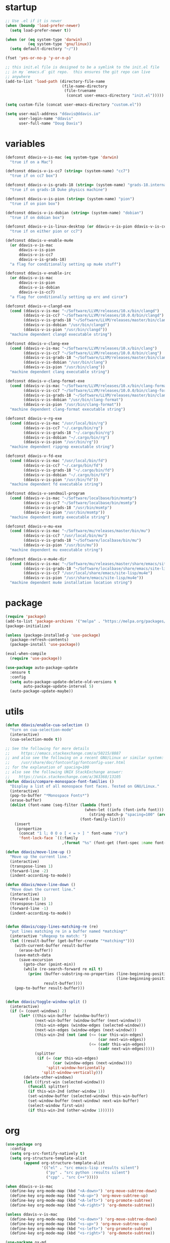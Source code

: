 #+AUTHOR: Doug Davis
#+STARTUP: indent

* startup

#+begin_src emacs-lisp :results silent
  ;; Use .el if it is newer
  (when (boundp 'load-prefer-newer)
    (setq load-prefer-newer t))

  (when (or (eq system-type 'darwin)
            (eq system-type 'gnu/linux))
    (setq default-directory "~/"))

  (fset 'yes-or-no-p 'y-or-n-p)

  ;; this init.el file is designed to be a symlink to the init.el file
  ;; in my `emacs.d` git repo.  this ensures the git repo can live
  ;; anywhere
  (add-to-list 'load-path (directory-file-name
                           (file-name-directory
                            (file-truename
                             (concat user-emacs-directory "init.el")))))

  (setq custom-file (concat user-emacs-directory "custom.el"))

  (setq user-mail-address "ddavis@ddavis.io"
        user-login-name "ddavis"
        user-full-name "Doug Davis")
#+end_src

* variables

#+begin_src emacs-lisp :results silent
  (defconst ddavis-v-is-mac (eq system-type 'darwin)
    "true if on a Mac")

  (defconst ddavis-v-is-cc7 (string= (system-name) "cc7")
    "true if on cc7 box")

  (defconst ddavis-v-is-grads-18 (string= (system-name) "grads-18.internal.phy.duke.edu")
    "true if on grads-18 Duke physics machine")

  (defconst ddavis-v-is-pion (string= (system-name) "pion")
    "true if on pion box")

  (defconst ddavis-v-is-dobian (string= (system-name) "dobian")
    "true if on dobian box")

  (defconst ddavis-v-is-linux-desktop (or ddavis-v-is-pion ddavis-v-is-cc7)
    "true if on either pion or cc7")

  (defconst ddavis-v-enable-mu4e
    (or ddavis-v-is-mac
        ddavis-v-is-pion
        ddavis-v-is-cc7
        ddavis-v-is-grads-18)
    "a flag for conditionally setting up mu4e stuff")

  (defconst ddavis-v-enable-irc
    (or ddavis-v-is-mac
        ddavis-v-is-pion
        ddavis-v-is-dobian
        ddavis-v-is-cc7)
    "a flag for conditionally setting up erc and circe")

  (defconst ddavis-v-clangd-exe
    (cond (ddavis-v-is-mac "~/Software/LLVM/releases/10.x/bin/clangd")
          (ddavis-v-is-cc7 "~/Software/LLVM/releases/10.0.0/bin/clangd")
          (ddavis-v-is-grads-18 "~/Software/LLVM/releases/master/bin/clangd")
          (ddavis-v-is-dobian "/usr/bin/clangd")
          (ddavis-v-is-pion "/usr/bin/clangd"))
    "machine dependent clangd executable string")

  (defconst ddavis-v-clang-exe
    (cond (ddavis-v-is-mac "~/Software/LLVM/releases/10.x/bin/clang")
          (ddavis-v-is-cc7 "~/Software/LLVM/releases/10.0.0/bin/clang")
          (ddavis-v-is-grads-18 "~/Software/LLVM/releases/master/bin/clang")
          (ddavis-v-is-dobian "/usr/bin/clang")
          (ddavis-v-is-pion "/usr/bin/clang"))
    "machine dependent clang executable string")

  (defconst ddavis-v-clang-format-exe
    (cond (ddavis-v-is-mac "~/Software/LLVM/releases/10.x/bin/clang-format")
          (ddavis-v-is-cc7 "~/Software/LLVM/releases/10.0.0/bin/clang-format")
          (ddavis-v-is-grads-18 "~/Software/LLVM/releases/master/bin/clang-format")
          (ddavis-v-is-dobian "/usr/bin/clang-format")
          (ddavis-v-is-pion "/usr/bin/clang-format"))
    "machine dependent clang-format executable string")

  (defconst ddavis-v-rg-exe
    (cond (ddavis-v-is-mac "/usr/local/bin/rg")
          (ddavis-v-is-cc7 "~/.cargo/bin/rg")
          (ddavis-v-is-grads-18 "~/.cargo/bin/rg")
          (ddavis-v-is-dobian "~/.cargo/bin/rg")
          (ddavis-v-is-pion "/usr/bin/rg"))
    "machine dependent ripgrep executable string")

  (defconst ddavis-v-fd-exe
    (cond (ddavis-v-is-mac "/usr/local/bin/fd")
          (ddavis-v-is-cc7 "~/.cargo/bin/fd")
          (ddavis-v-is-grads-18 "~/.cargo/bin/fd")
          (ddavis-v-is-dobian "~/.cargo/bin/fd")
          (ddavis-v-is-pion "/usr/bin/fd"))
    "machine dependent fd executable string")

  (defconst ddavis-v-sendmail-program
    (cond (ddavis-v-is-mac "~/Software/localbase/bin/msmtp")
          (ddavis-v-is-cc7 "~/Software/localbase/bin/msmtp")
          (ddavis-v-is-grads-18 "/usr/bin/msmtp")
          (ddavis-v-is-pion "/usr/bin/msmtp"))
    "machine dependent msmtp executable string")

  (defconst ddavis-v-mu-exe
    (cond (ddavis-v-is-mac "~/Software/mu/releases/master/bin/mu")
          (ddavis-v-is-cc7 "/usr/local/bin/mu")
          (ddavis-v-is-grads-18 "~/Software/localbase/bin/mu")
          (ddavis-v-is-pion "/usr/bin/mu"))
    "machine dependent mu executable string")

  (defconst ddavis-v-mu4e-dir
    (cond (ddavis-v-is-mac "~/Software/mu/releases/master/share/emacs/site-lisp/mu4e")
          (ddavis-v-is-grads-18 "~/Software/localbase/share/emacs/site-lisp/mu4e")
          (ddavis-v-is-cc7 "/usr/local/share/emacs/site-lisp/mu4e")
          (ddavis-v-is-pion "/usr/share/emacs/site-lisp/mu4e"))
    "machine dependent mu4e installation location string")
#+end_src

* package

#+begin_src emacs-lisp :results silent
  (require 'package)
  (add-to-list 'package-archives '("melpa" . "https://melpa.org/packages/") t)
  (package-initialize)

  (unless (package-installed-p 'use-package)
    (package-refresh-contents)
    (package-install 'use-package))

  (eval-when-compile
    (require 'use-package))

  (use-package auto-package-update
    :ensure t
    :config
    (setq auto-package-update-delete-old-versions t
          auto-package-update-interval 5)
    (auto-package-update-maybe))
#+end_src

* utils

#+begin_src emacs-lisp :results silent
  (defun ddavis/enable-cua-selection ()
    "turn on cua-selection-mode"
    (interactive)
    (cua-selection-mode t))

  ;; See the following for more details
  ;;     https://emacs.stackexchange.com/a/50215/8887
  ;; and also see the following on a recent GNU/Linux or similar system:
  ;;     /usr/share/doc/fontconfig/fontconfig-user.html
  ;; for the explanation of spacing=100
  ;; also see the following UNIX StackExchange answer:
  ;;    https://unix.stackexchange.com/a/363368/13105
  (defun ddavis/compare-monospace-font-families ()
    "Display a list of all monospace font faces. Tested on GNU/Linux."
    (interactive)
    (pop-to-buffer "*Monospace Fonts*")
    (erase-buffer)
    (dolist (font-name (seq-filter (lambda (font)
                                     (when-let ((info (font-info font)))
                                       (string-match-p "spacing=100" (aref info 1))))
                                   (font-family-list)))
      (insert
       (propertize
        (concat "1 l; 0 O o [ < = > ] " font-name ")\n")
        'font-lock-face `((:family
                           ,(format "%s" (font-get (font-spec :name font-name) :family))))))))

  (defun ddavis/move-line-up ()
    "Move up the current line."
    (interactive)
    (transpose-lines 1)
    (forward-line -2)
    (indent-according-to-mode))

  (defun ddavis/move-line-down ()
    "Move down the current line."
    (interactive)
    (forward-line 1)
    (transpose-lines 1)
    (forward-line -1)
    (indent-according-to-mode))


  (defun ddavis/copy-lines-matching-re (re)
    "put lines matching re in a buffer named *matching*"
    (interactive "sRegexp to match: ")
    (let ((result-buffer (get-buffer-create "*matching*")))
      (with-current-buffer result-buffer
        (erase-buffer))
      (save-match-data
        (save-excursion
          (goto-char (point-min))
          (while (re-search-forward re nil t)
            (princ (buffer-substring-no-properties (line-beginning-position)
                                                   (line-beginning-position 2))
                   result-buffer))))
      (pop-to-buffer result-buffer)))


  (defun ddavis/toggle-window-split ()
    (interactive)
    (if (= (count-windows) 2)
        (let* ((this-win-buffer (window-buffer))
               (next-win-buffer (window-buffer (next-window)))
               (this-win-edges (window-edges (selected-window)))
               (next-win-edges (window-edges (next-window)))
               (this-win-2nd (not (and (<= (car this-win-edges)
                                           (car next-win-edges))
                                       (<= (cadr this-win-edges)
                                           (cadr next-win-edges)))))
               (splitter
                (if (= (car this-win-edges)
                       (car (window-edges (next-window))))
                    'split-window-horizontally
                  'split-window-vertically)))
          (delete-other-windows)
          (let ((first-win (selected-window)))
            (funcall splitter)
            (if this-win-2nd (other-window 1))
            (set-window-buffer (selected-window) this-win-buffer)
            (set-window-buffer (next-window) next-win-buffer)
            (select-window first-win)
            (if this-win-2nd (other-window 1))))))
#+end_src

* org

#+begin_src emacs-lisp :results silent
  (use-package org
    :config
    (setq org-src-fontify-natively t)
    (setq org-structure-template-alist
          (append org-structure-template-alist
                  '(("el" . "src emacs-lisp :results silent")
                    ("py" . "src python :results silent")
                    ("cpp" . "src C++")))))

  (when ddavis-v-is-mac
    (define-key org-mode-map (kbd "<A-down>") 'org-move-subtree-down)
    (define-key org-mode-map (kbd "<A-up>") 'org-move-subtree-up)
    (define-key org-mode-map (kbd "<A-left>") 'org-promote-subtree)
    (define-key org-mode-map (kbd "<A-right>") 'org-demote-subtree))

  (unless ddavis-v-is-mac
    (define-key org-mode-map (kbd "<s-down>") 'org-move-subtree-down)
    (define-key org-mode-map (kbd "<s-up>") 'org-move-subtree-up)
    (define-key org-mode-map (kbd "<s-left>") 'org-promote-subtree)
    (define-key org-mode-map (kbd "<s-right>") 'org-demote-subtree))

  (use-package ox-md
    :after ox)

  (use-package ox-hugo
    :ensure t
    :after ox)

  (use-package ox-reveal
    :ensure t
    :after ox)

  (use-package htmlize
    :ensure t)

  ;; (org-babel-do-load-languages
  ;;  'org-babel-load-languages
  ;;  '((python . t)))

  (define-key global-map "\C-ca" 'org-agenda)
  (setq org-agenda-files (list "~/Dropbox/org/agenda/"))
  (setq org-agenda-custom-commands
        '(("c" "Simple agenda view"
           ((agenda "")
            (alltodo "")))))
#+end_src

* projectile

#+begin_src emacs-lisp :results silent
  (use-package projectile
    :ensure t
    :config
    (projectile-mode +1)
    (define-key projectile-mode-map (kbd "C-c p") 'projectile-command-map))

  (defun ddavis/projectile-proj-find-function (dir)
    (let ((root (projectile-project-root dir)))
      (and root (cons 'transient root))))

  (with-eval-after-load 'project
    (add-to-list 'project-find-functions 'ddavis/projectile-proj-find-function))
#+end_src

* helm

#+begin_src emacs-lisp :results silent
  (use-package helm
    :ensure t
    :init (setq helm-autoresize-max-height 50
                helm-autoresize-min-height 30)
    :bind (("C-x C-f" . helm-find-files)
           ("C-x C-t" . find-file)
           ("C-x r b" . helm-bookmarks)
           ("C-x m" . helm-M-x)
           ("C-x b" . helm-buffers-list)
           :map helm-map
           ("<tab>" . helm-execute-persistent-action)
           :map helm-command-map
           ("r" . ddavis/helm-project-search))
    :config
    (require 'helm-config)
    (setq helm-split-window-in-side-p t
          helm-split-window-default-side 'below
          helm-idle-delay 0.0
          helm-input-idle-delay 0.01
          helm-quick-update t
          helm-ff-skip-boring-files t)
    (helm-autoresize-mode 1)
    (helm-mode 1))

  (setq helm-grep-ag-command (concat ddavis-v-rg-exe
                                     " --color=always"
                                     " --smart-case"
                                     " --no-heading"
                                     " --line-number %s %s %s")
        helm-grep-file-path-style 'relative)

  (defun ddavis/helm-rg (directory &optional with-types)
    "Search in DIRECTORY with ripgrep.
  With WITH-TYPES, ask for file types to search in."
    (interactive "P")
    (require 'helm-adaptive)
    (helm-grep-ag-1 (expand-file-name directory)
                    (helm-aif (and with-types
                                   (helm-grep-ag-get-types))
                        (helm-comp-read
                         "RG type: " it
                         :must-match t
                         :marked-candidates t
                         :fc-transformer 'helm-adaptive-sort
                         :buffer "*helm rg types*"))))

  (defun ddavis/helm-project-search (&optional with-types)
    "Search in current project with rippgrep.
  With WITH-TYPES, ask for file types to search in."
    (interactive "P")
    (ddavis/helm-rg (projectile-project-root) with-types))

  (use-package helm-projectile
    :ensure t
    :init (setq projectile-completion-system 'helm
                helm-split-window-in-side-p t)
    :bind (:map helm-command-map
                ("p" . helm-projectile))
    :demand)

  (use-package helm-fd
    :ensure t
    :demand
    :init (setq helm-fd-cmd ddavis-v-fd-exe)
    :bind (:map helm-command-map
                ("/" . helm-fd)
                ("f" . helm-fd-project)))

  (use-package helm-descbinds
    :ensure t
    :demand
    :bind (("C-h b" . helm-descbinds)))
#+end_src

* eshell

#+begin_src emacs-lisp :results silent
  (defun eshell-here ()
    "Opens up a new shell in the directory associated with the
  current buffer's file. The eshell is renamed to match that
  directory to make multiple eshell windows easier."
    (interactive)
    (let* ((height (/ (window-total-height) 3)))
      (split-window-vertically (- height))
      (other-window 1)
      (eshell "new")
      (insert (concat "ls"))
      (eshell-send-input)))
  (bind-key "C-!" 'eshell-here)

  (defun eshell/clear ()
    (let ((inhibit-read-only t))
      (erase-buffer)))

  (defun eshell/close ()
    (delete-window))
#+end_src

* company

#+begin_src emacs-lisp :results silent
  (use-package company
    :ensure t
    :init
    :config
    (setq company-clang-executable ddavis-v-clang-exe)
    (setq company-minimum-prefix-length 2) ;; default is 3
    (setq company-idle-delay 0.1) ;; default is 0.2
    (add-hook 'emacs-lisp-mode-hook 'company-mode)
    (add-hook 'python-mode-hook 'company-mode)
    (add-hook 'mu4e-compose-mode-hook 'company-mode)
    (add-hook 'sh-mode-hook 'company-mode)
    (add-hook 'LaTeX-mode-hook 'company-mode))
#+end_src

* version control

Basically just [[https://magit.vc/][magit]].

#+begin_src emacs-lisp :results silent
  (setq vc-follow-symlinks t)

  (use-package magit
    :ensure t
    :bind ("C-x g" . 'magit-status)
    :demand)

  (defun ddavis/magit-kill-buffers ()
    "See `https://manuel-uberti.github.io/emacs/2018/02/17/magit-bury-buffer/'"
    (interactive)
    (let ((buffers (magit-mode-get-buffers)))
      (magit-restore-window-configuration)
      (mapc #'kill-buffer buffers)))
  (bind-key "q" #'ddavis/magit-kill-buffers magit-status-mode-map)
#+end_src

* lsp and eglot

Configuration for [[https://github.com/emacs-lsp/lsp-mode][lsp-mode]] or [[https://github.com/joaotavora/eglot][eglot]].

#+begin_src emacs-lisp :results silent
  (setq read-process-output-max (* 2 1024 1024))

  (use-package lsp-mode
    :ensure t
    :commands lsp
    :init
    (setq lsp-clients-clangd-executable ddavis-v-clangd-exe)
    (setq lsp-prefer-capf t)
    (setq lsp-enable-on-type-formatting nil)
    (setq lsp-auto-guess-root t))

  (use-package lsp-ui
    :ensure t
    :commands lsp-ui-mode
    :init
    (setq lsp-ui-sideline-show-hover nil))

  (use-package lsp-python-ms
    :ensure t)

  (use-package company-lsp
    :ensure t
    :commands company-lsp)

  (use-package eglot
    :ensure t
    :config)
#+end_src

* python

#+begin_src emacs-lisp :results silent
  (use-package pyvenv
    :ensure t
    :config
    (setenv "WORKON_HOME" "~/.pyenv/versions"))

  (defun ddavis/get-pyvenv-name ()
    "grab the name of the active pyvenv (nil if not defined)"
    (when pyvenv-virtual-env
      (car (last (split-string (directory-file-name pyvenv-virtual-env) "/")))))

  (defun ddavis/py-auto-lsp ()
    "turn on lsp mode in a Python project by trying to
  automatically determine which pyenv virtual environment to
  activate based on the project name"
    (interactive)
    (if (and pyvenv-virtual-env
             (file-directory-p pyvenv-virtual-env)
             (string= projectile-project-name (ddavis/get-pyvenv-name)))
        (lsp)
      (pyvenv-workon (projectile-project-name))
      (if (file-directory-p pyvenv-virtual-env)
          (lsp)
        (message (format "%s does not exist, set env manually"
                         pyvenv-virtual-env))
        (call-interactively #'pyvenv-workon)
        (lsp))))

  (use-package elpy
    :ensure t)

  (use-package blacken
    :ensure t)

  (defun ddavis/eglot-prep-for-python ()
    "prepare python eglot setup"
    (interactive)
    (setq company-backends (cons 'company-capf (remove 'company-capf company-backends)))
    (add-to-list 'eglot-server-programs '(python-mode . ("pyls"))))
#+end_src

* c++

#+begin_src emacs-lisp :results silent
  (add-to-list 'auto-mode-alist '("\\.h\\'" . c++-mode))
  (add-to-list 'auto-mode-alist '("\\.icc\\'" . c++-mode))

  (defun ddavis/eglot-prep-for-cpp ()
    "enable variables and hooks for eglot cpp IDE"
    (interactive)
    (setq company-backends (cons 'company-capf (remove 'company-capf company-backends)))
    (add-to-list 'eglot-server-programs `((c++-mode cc-mode) ,ddavis-v-clangd-exe)))

  (use-package clang-format
    :ensure t
    :config
    (setq clang-format-executable ddavis-v-clang-format-exe))

  (use-package modern-cpp-font-lock
    :ensure t
    :hook (c++-mode . modern-c++-font-lock-mode))
#+end_src

* TeX

#+begin_src emacs-lisp :results silent
  (setq-default TeX-master nil)

  (setq font-latex-fontify-sectioning 1.0
        font-latex-fontify-script nil)

  (use-package helm-bibtex
    :ensure t)

  (use-package company-bibtex
    :ensure t)

  (when ddavis-v-is-mac
    (add-to-list 'company-backends 'company-bibtex)
    (setq company-bibtex-bibliography
          '("/Users/ddavis/Desktop/thesis/biblio/refs.bib"))
    (setq bibtex-completion-bibliography
          '("/Users/ddavis/Desktop/thesis/biblio/refs.bib")))

  (defun ddavis/work-on-thesis ()
    (interactive)
    (add-hook 'LaTeX-mode-hook 'turn-on-reftex)
    (setq reftex-plug-into-AUCTeX t)
    (when (file-exists-p "~/Desktop/thesis/dissertation.tex")
      (find-file "~/Desktop/thesis/dissertation.tex"))
    (when (file-exists-p "~/Documents/thesis/dissertation.tex")
      (find-file "~/Documents/thesis/dissertation.tex")))
#+end_src

* spell

Add some flyspell hooks for a few modes.

#+begin_src emacs-lisp :results silent
  (mapc
   (lambda (language-mode-hook)
     (add-hook language-mode-hook 'flyspell-mode))
   '(org-mode-hook
     LaTeX-mode-hook
     markdown-mode-hook
     message-mode-hook
     mu4e-compose-mode-hook))
#+end_src

* looks
** themes

#+begin_src emacs-lisp :results silent
  (setq custom-safe-themes t)

  ;; currently using my fork of emacs-theme-gruvbox
  ;; (use-package gruvbox
  ;;   :load-path "~/Software/emacs-theme-gruvbox"
  ;;   :demand t)
  ;; (add-to-list 'custom-theme-load-path "~/Software/emacs-theme-gruvbox")
  ;; (load-theme 'gruvbox t)

  (use-package gruvbox-theme
    :ensure t
    :config
    (load-theme 'gruvbox t))

  (let ((line (face-attribute 'mode-line :underline)))
    (set-face-attribute 'mode-line           nil :overline   line)
    (set-face-attribute 'mode-line-inactive  nil :overline   line)
    (set-face-attribute 'mode-line-inactive  nil :underline  line)
    (set-face-attribute 'mode-line           nil :box        nil)
    (set-face-attribute 'mode-line-inactive  nil :box        nil)
    (set-face-attribute 'mode-line-buffer-id nil :box        nil))

  (global-display-line-numbers-mode)
  (setq column-number-mode t)
#+end_src

** fonts

#+begin_src emacs-lisp :results silent
  (when window-system

    (when ddavis-v-is-cc7
      (set-face-attribute 'default nil
                          :family "Source Code Pro"
                          :weight 'semibold
                          :height 130))

    (when ddavis-v-is-mac
      (setq mac-allow-anti-aliasing t)
      (set-face-attribute 'default nil
                          :family "SF Mono"
                          :weight 'regular
                          :height 120))

    (when ddavis-v-is-pion
      (set-face-attribute 'default nil
                          :family "Source Code Pro"
                          :weight 'semibold
                          :height 130))

    (when ddavis-v-is-dobian
      (set-face-attribute 'default nil
                          :family "Terminus (TTF)"
                          :weight 'regular
                          :height 90))

    (add-to-list 'default-frame-alist '(height . 72))
    (add-to-list 'default-frame-alist '(width . 234)))
#+end_src

** extend

from https://github.com/emacs-helm/helm/issues/2213; Fix issue with
the new :extend face attribute in emacs-27 Prefer to extend to EOL as
in previous emacs.

#+begin_src emacs-lisp :results silent
  (defun tv/extend-faces-matching (regexp)
    (cl-loop for f in (face-list)
             for face = (symbol-name f)
             when (and (string-match regexp face)
                       (eq (face-attribute f :extend t 'default)
                           'unspecified))
             do (set-face-attribute f nil :extend t)))

  (defun ddavis/init-extend-faces ()
    (when (fboundp 'set-face-extend)
      (with-eval-after-load "mu4e"
        (tv/extend-faces-matching "\\`mu4e"))
      (with-eval-after-load "org"
        (tv/extend-faces-matching "\\`org"))
      (with-eval-after-load "magit"
        (tv/extend-faces-matching "\\`magit"))
      (with-eval-after-load "helm"
        (tv/extend-faces-matching "\\`helm"))))

  (ddavis/init-extend-faces)
#+end_src

* auth

Setting up authentication with encryption

#+begin_src emacs-lisp :results silent
  (require 'epa-file)
  ;; authinfo
  (setq auth-sources '("~/.emacs.d/.authinfo.gpg"))
  (if ddavis-v-is-mac
      (custom-set-variables '(epg-gpg-program "/usr/local/bin/gpg"))
    (custom-set-variables '(epg-gpg-program "/usr/bin/gpg2")))
  (epa-file-enable)
#+end_src

* misc

Miscellaneous stiff that should probably be better sorted.

#+begin_src emacs-lisp :results silent
  ;; misc seq's
  (setq ring-bell-function 'ignore)
  (setq echo-keystrokes 0.001)
  (setq inhibit-startup-screen t)
  (setq tramp-default-method "ssh")
  (setq-default show-paren-delay 0)
  (setq-default indent-tabs-mode nil)

  ;; we don't like Emacs backups
  (setq auto-save-list-file-prefix nil
        create-lockfiles nil
        auto-save-list-file-prefix nil
        backup-by-copying t
        backup-directory-alist '(("." . "~/.saves"))
        delete-old-versions t
        kept-new-versions 3
        kept-old-versions 2
        version-control t)

  (scroll-bar-mode -1)
  (tool-bar-mode -1)
  (tooltip-mode -1)
  (menu-bar-mode -1)
  (show-paren-mode 1)

  ;; some key bindings which don't require any external packages.
  (global-set-key (kbd "C-c q") 'auto-fill-mode)
  (global-set-key (kbd "C-x \\") 'ddavis/toggle-window-split)

  (use-package neotree
    :ensure t
    :config
    (global-set-key [f8] 'neotree-project-dir)
    (setq neo-theme (if (display-graphic-p) 'icons 'arrow)
          neo-smart-open t
          neo-autorefresh nil))

  (use-package which-key
    :ensure t
    :hook (after-init . which-key-mode))

  (use-package yasnippet
    :ensure t
    :config
    (yas-global-mode 1))

  (use-package yasnippet-snippets
    :ensure t)

  (use-package iedit
    :ensure t
    :bind ("C-c ;" . 'iedit-mode))

  (use-package cmake-mode
    :ensure t)

  (use-package markdown-mode
    :ensure t)

  (use-package yaml-mode
    :ensure t)

  (use-package deadgrep
    :ensure t)

  (use-package ace-window
    :ensure t
    :bind ("M-o" . 'ace-window))

  (defun ddavis/cleanup-tramp ()
    (interactive)
    (tramp-cleanup-all-buffers)
    (tramp-cleanup-all-connections)
    (setq default-directory "~/."))
#+end_src

* elfeed

#+begin_src emacs-lisp :results silent
  (use-package elfeed
    :ensure t
    :bind ("C-x w" . 'elfeed)
    :config
    (setq elfeed-feeds
          '(("https://planet.scipy.org/feed.xml" python)
            ("https://planet.emacslife.com/atom.xml" emacs)
            ("https://ddavis.io/index.xml" blog)
            ("http://pragmaticemacs.com/feed/" emacs)
            ("http://feeds.podtrac.com/zKq6WZZLTlbM" nyt podcast)
            ("https://www.npr.org/rss/podcast.php?id=510310" npr podcast)
            ("https://www.npr.org/rss/podcast.php?id=510318" npr podcast)))

    (defvar ddavis-v-podcast-speed "1.33")

    (defun elfeed-play-enclosure-with-mpv ()
      "Play enclosure link with mpv."
      (interactive)
      (let ((speed ddavis-v-podcast-speed)
            (podcast-link (nth 0 (car (elfeed-entry-enclosures elfeed-show-entry)))))
        (message "Opening %s with with mpv..." podcast-link)
        (start-process "elfeed-mpv" nil "mpv"
                       "--speed" speed
                       podcast-link)))

    ;; Entries older than 2 weeks are marked as read
    (add-hook 'elfeed-new-entry-hook
              (elfeed-make-tagger :before "3 weeks ago"
                                  :remove 'unread))

    (setq-default elfeed-search-filter "@10-days-ago"))
#+end_src

* delete whitespace

#+begin_src emacs-lisp :results silent
  (mapc
   (lambda (language-mode-hook)
     (add-hook language-mode-hook
               (lambda ()
                 (add-to-list 'write-file-functions 'delete-trailing-whitespace))))
   '(text-mode-hook
     c-mode-common-hook
     emacs-lisp-mode-hook
     python-mode-hook
     markdown-mode-hook
     bash-mode-hook
     sh-mode-hook
     cmake-mode-hook
     fundamental-mode-hook
     LaTeX-mode-hook))
#+end_src

* browser

#+begin_src emacs-lisp :results silent
  (when ddavis-v-is-cc7
    (setq browse-url-browser-function 'browse-url-generic
          browse-url-generic-program "/home/ddavis/Software/localbase/bin/firefox"))

  (when ddavis-v-is-pion
    (setq browse-url-browser-function 'browse-url-generic
          browse-url-generic-program "firefox-developer-edition"))
#+end_src

* dired

#+begin_src emacs-lisp :results silent
  (use-package all-the-icons
    :ensure t)

  (use-package all-the-icons-dired
    :ensure t
    :config
    (add-hook 'dired-mode-hook 'all-the-icons-dired-mode))

  (add-hook 'dired-mode-hook
            (lambda () (local-set-key (kbd "q") #'kill-current-buffer)))
#+end_src

* macOS

Some configuration specific to using Emacs on macOS.

#+begin_src emacs-lisp :results silent
  (defun ddavis/delete-frame-or-window ()
    "if we have multiple frames delete the current one, if only one
  delete the window; this is really just for binding Command+w to
  behave similar to other macOS applications."
    (interactive)
    (if (< (count-windows) 2)
        (delete-frame)
      (delete-window)))

  (defun ddavis/switch-to-or-start-gnus ()
    "if we have a '*Group*' buffer go and and switch to it; if not
  spin up gnus. just for binding to s-u on macOS."
    (interactive)
    (if (get-buffer "*Group*")
        (switch-to-buffer "*Group*")
      (gnus)))

  (use-package exec-path-from-shell
    :if (memq window-system '(mac ns))
    :ensure t
    :config
    (exec-path-from-shell-initialize))

  (when (memq window-system '(mac ns))
    (setq browse-url-browser-function 'browse-url-default-macosx-browser)
    (setq-default ns-alternate-modifier 'meta)
    (setq-default mac-option-modifier 'meta)
    (setq-default ns-right-alternate-modifier nil)
    (setq-default ns-command-modifier 'super)
    (setq-default mac-command-modifier 'super)
    (setq-default ns-function-modifier 'hyper)
    (setq-default mac-function-modifier 'hyper)
    (global-set-key [(meta shift up)]  'ddavis/move-line-up)
    (global-set-key [(meta shift down)]  'ddavis/move-line-down)
    (global-set-key (kbd "s-/") 'previous-buffer)
    (global-set-key (kbd "s-\\") 'ddavis/toggle-window-split)
    (global-set-key (kbd "s-1") 'delete-other-windows)
    (global-set-key (kbd "s-2") 'split-window-below)
    (global-set-key (kbd "s-3") 'split-window-right)
    (global-set-key (kbd "s-4") 'mu4e)
    (global-set-key (kbd "s-b") 'helm-buffers-list)
    (global-set-key (kbd "s-f") 'helm-find-files)
    (global-set-key (kbd "s-g") 'magit-status)
    (global-set-key (kbd "s-o") 'other-window)
    (global-set-key (kbd "s-p") 'helm-projectile)
    (global-set-key (kbd "s-r") 'ddavis/helm-project-search)
    (global-set-key (kbd "s-t") 'neotree-toggle)
    (global-set-key (kbd "s-u") 'ddavis/switch-to-or-start-gnus)
    (global-set-key (kbd "s-w") 'ddavis/delete-frame-or-window)
    (global-unset-key (kbd "s-t")))
#+end_src

* email
** sending mail

#+begin_src emacs-lisp :results silent
  (setq message-send-mail-function 'message-send-mail-with-sendmail
        message-sendmail-f-is-evil t
        message-sendmail-extra-arguments '("--read-envelope-from")
        message-kill-buffer-on-exit t)

  (setq sendmail-program ddavis-v-sendmail-program)

  (defun ddavis/reset-standard-name-and-email ()
    (interactive)
    (setq user-mail-address "ddavis@ddavis.io"
          user-email-address "ddavis@ddavis.io"
          user-full-name "Doug Davis"))
#+end_src

** indexing mail with mu4e

My [[https://www.djcbsoftware.nl/code/mu/mu4e.html][mu4e]] setup

#+begin_src emacs-lisp :results silent
  (with-eval-after-load "mm-decode"
    (add-to-list 'mm-discouraged-alternatives "text/html")
    (add-to-list 'mm-discouraged-alternatives "text/richtext"))

  (when ddavis-v-enable-mu4e
    (add-to-list 'load-path ddavis-v-mu4e-dir)
    (require 'mu4e)

    (setq mu4e-mu-binary ddavis-v-mu-exe)

    (setq mu4e-change-filenames-when-moving t
          mu4e-get-mail-command "true"
          mu4e-update-interval 120
          mu4e-maildir "~/.mail"
          mu4e-confirm-quit nil
          mu4e-context-policy 'pick-first
          mu4e-change-filenames-when-moving t)

    (defun ddavis/mu4e-jump-via-helm ()
      (interactive)
      (let ((maildir (helm-comp-read "Maildir: " (mu4e-get-maildirs))))
        (mu4e-headers-search (format "maildir:\"%s\"" maildir))))

    (define-key global-map (kbd "C-c 4") 'mu4e)
    (define-key mu4e-headers-mode-map "j" 'ddavis/mu4e-jump-via-helm)
    (define-key mu4e-view-mode-map "j" 'ddavis/mu4e-jump-via-helm)
    (define-key mu4e-main-mode-map "j" 'ddavis/mu4e-jump-via-helm)
    (define-key mu4e-headers-mode-map (kbd "C-c k") 'mu4e-kill-update-mail)
    (define-key mu4e-view-mode-map (kbd "C-c k") 'mu4e-kill-update-mail)
    (define-key mu4e-main-mode-map (kbd "C-c k") 'mu4e-kill-update-mail)
    (define-key mu4e-headers-mode-map "d" 'mu4e-headers-mark-for-delete)
    (define-key mu4e-headers-mode-map "D" 'mu4e-headers-mark-for-trash)
    (define-key mu4e-view-mode-map "d" 'mu4e-view-mark-for-delete)
    (define-key mu4e-view-mode-map "D" 'mu4e-view-mark-for-trash)

    (setq mu4e-contexts
          `( ,(make-mu4e-context
               :name "cern"
               :enter-func (lambda () (mu4e-message "Entering CERN context"))
               :leave-func (lambda () (ddavis/reset-standard-name-and-email))
               :match-func (lambda (msg)
                             (when msg
                               (string-match-p "^/cern" (mu4e-message-field msg :maildir))))
               :vars '( ( user-mail-address      . "ddavis@cern.ch" )
                        ( user-email-address     . "ddavis@cern.ch" )
                        ( user-full-name         . "Doug Davis" )
                        ( mu4e-trash-folder      . "/cern/Trash" )
                        ( mu4e-sent-folder       . "/cern/Sent" )
                        ( mu4e-drafts-folder     . "/cern/Drafts" )
                        ( mu4e-reply-to-address  . "ddavis@cern.ch" )))

             ,(make-mu4e-context
               :name "duke"
               :enter-func (lambda () (mu4e-message "Entering Duke context"))
               :leave-func (lambda () (ddavis/reset-standard-name-and-email))
               :match-func (lambda (msg)
                             (when msg
                               (string-match-p "^/duke" (mu4e-message-field msg :maildir))))
               :vars '( ( user-mail-address       . "ddavis@phy.duke.edu" )
                        ( user-email-address      . "ddavis@phy.duke.edu" )
                        ( user-full-name          . "Doug Davis" )
                        ( mu4e-trash-folder       . "/duke/Trash" )
                        ( mu4e-sent-folder        . "/duke/Sent" )
                        ( mu4e-drafts-folder      . "/duke/Drafts" )
                        ( mu4e-reply-to-address   . "ddavis@phy.duke.edu" )))))

    (when (or ddavis-v-is-mac ddavis-v-is-cc7 ddavis-v-is-pion)
      (add-to-list 'mu4e-contexts
                   (make-mu4e-context
                    :name "gmail"
                    :enter-func (lambda () (mu4e-message "Entering Gmail context"))
                    :leave-func (lambda () (ddavis/reset-standard-name-and-email))
                    :match-func (lambda (msg)
                                  (when msg
                                    (string-match-p "^/gmail" (mu4e-message-field msg :maildir))))
                    :vars '( ( user-mail-address           . "douglas.davis.092@gmail.com" )
                             ( user-email-address          . "douglas.davis.092@gmail.com" )
                             ( user-full-name              . "Doug Davis" )
                             ( mu4e-trash-folder           . "/gmail/_blackhole" )
                             ( mu4e-sent-folder            . "/gmail/[Gmail]/Sent Mail" )
                             ( mu4e-drafts-folder          . "/gmail/_blackhole" )
                             ( mu4e-reply-to-address       . "douglas.davis.092@gmail.com" ))))
      (add-to-list 'mu4e-contexts
                   (make-mu4e-context
                    :name "fastmail"
                    :enter-func (lambda () (mu4e-message "Entering FastMail context"))
                    :leave-func (lambda () (mu4e-message "Leaving FastMail context"))
                    :match-func (lambda (msg)
                                  (when msg
                                    (string-match-p "^/fastmail" (mu4e-message-field msg :maildir))))
                    :vars '( ( user-mail-address      . "ddavis@ddavis.io" )
                             ( user-email-address     . "ddavis@ddavis.io" )
                             ( user-full-name         . "Doug Davis" )
                             ( mu4e-trash-folder      . "/fastmail/Trash" )
                             ( mu4e-sent-folder       . "/fastmail/Sent" )
                             ( mu4e-drafts-folder     . "/fastmail/Drafts" )
                             ( mu4e-reply-to-address  . "ddavis@ddavis.io" )))))


    (setq mu4e-bookmarks ())
    (add-to-list 'mu4e-bookmarks
                 (make-mu4e-bookmark
                  :name "Unread short"
                  :query "flag:unread and (m:/duke* or m:/cern* or m:/fastmail/INBOX or m:/gmail/INBOX*)"
                  :key ?u))
    (add-to-list 'mu4e-bookmarks
                 (make-mu4e-bookmark
                  :name "Recent personal"
                  :query "date:14d..now and (m:/fastmail/INBOX or m:/gmail/INBOX*)"
                  :key ?p))
    (add-to-list 'mu4e-bookmarks
                 (make-mu4e-bookmark
                  :name "Unread all"
                  :query "flag:unread and not flag:trashed"
                  :key ?U))
    (add-to-list 'mu4e-bookmarks
                 (make-mu4e-bookmark
                  :name "INBOXes"
                  :query "m:/duke/INBOX or m:/cern/INBOX or m:/fastmail/INBOX or m:/gmail/INBOX"
                  :key ?i))
    (add-to-list 'mu4e-bookmarks
                 (make-mu4e-bookmark
                  :name "Last day's work"
                  :query "date:1d..now and not m:/fastmail* and not m:/gmail*"
                  :key ?w))
    (add-to-list 'mu4e-bookmarks
                 (make-mu4e-bookmark
                  :name "Recent work"
                  :query "date:3d..now and not m:/fastmail* and not m:/gmail*"
                  :key ?r))
    (add-to-list 'mu4e-bookmarks
                 (make-mu4e-bookmark
                  :name "Duke recent"
                  :query "date:5d..now and m:/duke*"
                  :key ?d))
    (add-to-list 'mu4e-bookmarks
                 (make-mu4e-bookmark
                  :name "CERN recent"
                  :query "date:2d..now and m:/cern*"
                  :key ?c))
    (add-to-list 'mu4e-bookmarks
                 (make-mu4e-bookmark
                  :name "Emacs"
                  :query "m:/fastmail/Lists/emacs-devel or m:/fastmail/Lists/help-gnu-emacs"
                  :key ?e))
    (add-to-list 'mu4e-bookmarks
                 (make-mu4e-bookmark
                  :name "Last 1 day"
                  :query "date:1d..now"
                  :key ?1))
    (add-to-list 'mu4e-bookmarks
                 (make-mu4e-bookmark
                  :name "Last 3 days"
                  :query "date:3d..now"
                  :key ?3))
    (add-to-list 'mu4e-bookmarks
                 (make-mu4e-bookmark
                  :name "Last 7 days"
                  :query "date:1w..now"
                  :key ?7))

    (setq mu4e-compose-reply-ignore-address
          '("notifications@github\\.com"
            "ddavis@ddavis\\.io"
            "ddavis@phy\\.duke\\.edu"
            "douglas\\.davis\\.092@gmail\\.com"
            "douglas\\.davis@duke\\.edu"
            "douglas\\.davis@cern\\.ch"
            "ddavis@cern\\.ch"))

    (setq w3m-default-desplay-inline-images t)

    (defun mu4e-action-view-in-w3m ()
      "View the body of the message in emacs w3m."
      (interactive)
      (w3m-browse-url (concat "file://"
                              (mu4e~write-body-to-html (mu4e-message-at-point t)))))
    (define-key mu4e-view-mode-map (kbd "M") 'mu4e-action-view-in-w3m)

    (defun ddavis/mu4e-toggle-gnus ()
      (interactive)
      (setq mu4e-view-use-gnus (not mu4e-view-use-gnus)))

    (define-key mu4e-headers-mode-map (kbd "C-c g") 'ddavis/mu4e-toggle-gnus)


    ;; (when ddavis-v-enable-mu4e
    ;;   (use-package visual-fill-column
    ;;     :ensure t
    ;;     :after mu4e
    ;;     :hook ((visual-line-mode . visual-fill-column-mode)
    ;;            (mu4e-view-mode . visual-line-mode))
    ;;     :config
    ;;     (add-hook 'mu4e-view-mode-hook
    ;;               (lambda () (setq-local fill-column 98))))

    ;; (use-package mu4e-maildirs-extension
    ;;   :ensure t
    ;;   :after mu4e
    ;;   :config
    ;;   (mu4e-maildirs-extension)))

    )

#+end_src

(when ddavis-v-enable-mu4e
  (require 'ddavis-mu4e))
(when ddavis-v-enable-irc
  (require 'ddavis-irc))
* irc

I haven't really been able to make up my mind on using the builtin
Emacs IRC client [[https://www.emacswiki.org/emacs/ERC][ERC]] or the third party client [[https://github.com/jorgenschaefer/circe][Circe]]. This configures
usage of both.

#+begin_src emacs-lisp :results silent
  (use-package password-store
    :when ddavis-v-enable-irc
    :ensure t)

  (defun ddavis/irc-pw-freenode (server)
    (password-store-get "Freenode"))

  (defun ddavis/irc-pw-gitter (server)
    (password-store-get "Gitter"))

  (use-package circe
    :when ddavis-v-enable-irc
    :ensure t
    :config
    (setq circe-reduce-lurker-spam t
          circe-network-options
          `(("Freenode"
             :nick "ddavis"
             :nickserv-password ddavis/irc-pw-freenode
             :nickserv-identify-confirmation "Freenode password accepted for ddavis"
             :tls t)
            ("Gitter"
             :server-buffer-name "Gitter"
             :host "irc.gitter.im"
             :port "6697"
             :nick "douglasdavis"
             :pass ddavis/irc-pw-gitter
             :tls t)))
    (require 'circe-color-nicks)

    (setq circe-color-nicks-pool-type
          '("#fb4934" "#b8bb26" "#fabd2f" "#83a598" "#d3869b" "#8ec07c" "#fe8019"
            "#cc241d" "#98971a" "#d79921" "#458588" "#b16286" "#689d6a" "#d65d0e"))

    (enable-circe-color-nicks)
    (setq circe-use-cycle-completion t
          circe-format-say "<{nick}> {body}"
          circe-color-nicks-everywhere t)
    (setq helm-mode-no-completion-in-region-in-modes
          '(circe-channel-mode
            circe-query-mode
            circe-server-mode))

    (defun ddavis/circe-prompt ()
      (lui-set-prompt
       (concat (propertize (concat "[" (buffer-name) "] >")
                           'face 'circe-prompt-face)
               " ")))
    (add-hook 'circe-chat-mode-hook 'ddavis/circe-prompt))

  (use-package helm-circe
    :when ddavis-v-enable-irc
    :after circe
    :ensure t
    :bind (:map helm-command-map ("i" . helm-circe))
    :config
    (when ddavis-v-is-mac
      (global-set-key (kbd "s-i") 'helm-circe)))

  (use-package erc
    :when ddavis-v-enable-irc
    :config
    (setq erc-hide-list '("JOIN" "PART" "QUIT")
          erc-user-full-name "Doug Davis"
          erc-prompt-for-password nil
          erc-track-enable-keybindings nil
          erc-kill-server-buffer-on-quit t
          erc-kill-buffer-on-part t
          erc-prompt (lambda () (concat "[" (buffer-name) "] >"))))

  (with-eval-after-load 'erc-faces
    (set-face-attribute 'erc-nick-default-face :bold nil))

  (defun ddavis/erc-start-or-switch ()
    (interactive)
    (if (get-buffer "irc.freenode.net:6667")
        (switch-to-buffer "irc.freenode.net:6667")
      (when (y-or-n-p "Start? ")
        (erc :server "irc.freenode.net" :port 6667 :nick "ddavis"))))

  (use-package erc-hl-nicks
    :when ddavis-v-enable-irc
    :after erc)
#+end_src

end
